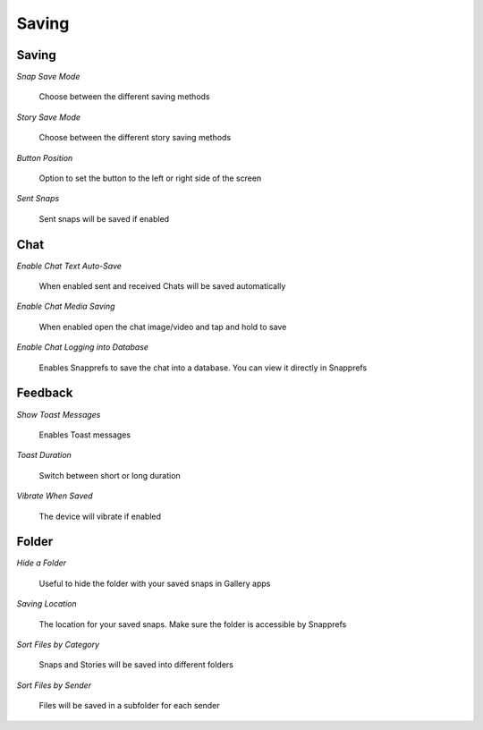 Saving
#################

Saving
======

*Snap Save Mode*

	| Choose between the different saving methods

*Story Save Mode*

	| Choose between the different story saving methods

*Button Position*

	| Option to set the button to the left or right side of the screen

*Sent Snaps*

	| Sent snaps will be saved if enabled

	

Chat
====

*Enable Chat Text Auto-Save*

	| When enabled sent and received Chats will be saved automatically

*Enable Chat Media Saving*

	| When enabled open the chat image/video and tap and hold to save

*Enable Chat Logging into Database*

	| Enables Snapprefs to save the chat into a database. You can view it directly in Snapprefs


	
Feedback
========

*Show Toast Messages*

	| Enables Toast messages

*Toast Duration*

	| Switch between short or long duration

*Vibrate When Saved*

	| The device will vibrate if enabled


	
Folder
======

*Hide a Folder*

	| Useful to hide the folder with your saved snaps in Gallery apps

*Saving Location*

	| The location for your saved snaps. Make sure the folder is accessible by Snapprefs

*Sort Files by Category*

	| Snaps and Stories will be saved into different folders

*Sort Files by Sender*

	| Files will be saved in a subfolder for each sender

